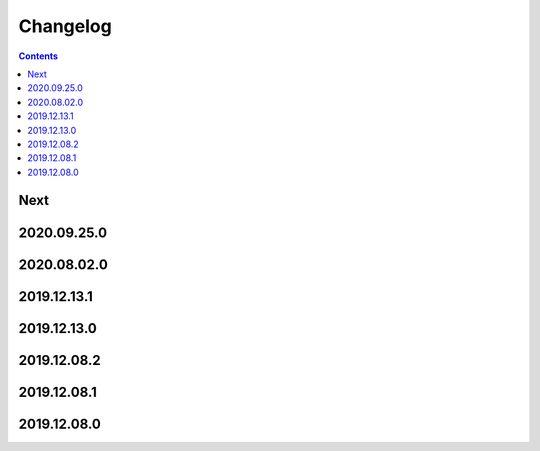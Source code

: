 Changelog
=========

.. contents::

Next
----

2020.09.25.0
------------

2020.08.02.0
------------

2019.12.13.1
------------

2019.12.13.0
------------

2019.12.08.2
------------

2019.12.08.1
------------

2019.12.08.0
------------

